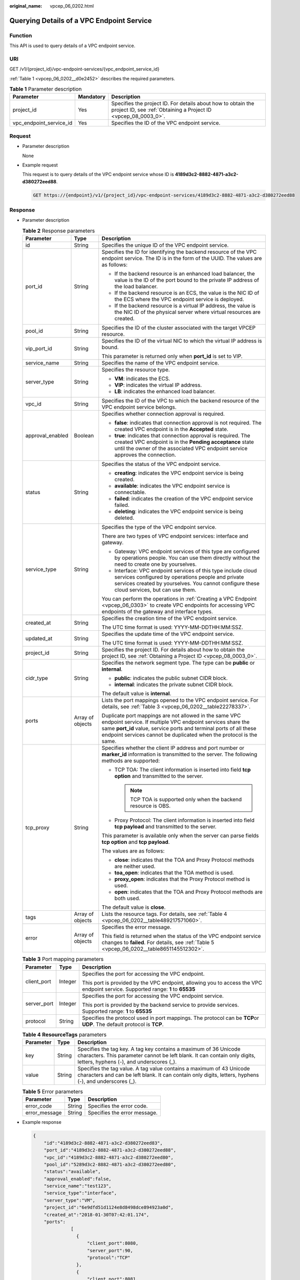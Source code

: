 :original_name: vpcep_06_0202.html

.. _vpcep_06_0202:

Querying Details of a VPC Endpoint Service
==========================================

Function
--------

This API is used to query details of a VPC endpoint service.

URI
---

GET /v1/{project_id}/vpc-endpoint-services/{vpc_endpoint_service_id}

:ref:`Table 1 <vpcep_06_0202__d0e2452>` describes the required parameters.

.. _vpcep_06_0202__d0e2452:

.. table:: **Table 1** Parameter description

   +-------------------------+-----------+--------------------------------------------------------------------------------------------------------------------------------+
   | Parameter               | Mandatory | Description                                                                                                                    |
   +=========================+===========+================================================================================================================================+
   | project_id              | Yes       | Specifies the project ID. For details about how to obtain the project ID, see :ref:`Obtaining a Project ID <vpcep_08_0003_0>`. |
   +-------------------------+-----------+--------------------------------------------------------------------------------------------------------------------------------+
   | vpc_endpoint_service_id | Yes       | Specifies the ID of the VPC endpoint service.                                                                                  |
   +-------------------------+-----------+--------------------------------------------------------------------------------------------------------------------------------+

Request
-------

-  Parameter description

   None

-  Example request

   This request is to query details of the VPC endpoint service whose ID is **4189d3c2-8882-4871-a3c2-d380272eed88**.

   .. code-block:: text

      GET https://{endpoint}/v1/{project_id}/vpc-endpoint-services/4189d3c2-8882-4871-a3c2-d380272eed88

Response
--------

-  Parameter description

   .. table:: **Table 2** Response parameters

      +-----------------------+-----------------------+-------------------------------------------------------------------------------------------------------------------------------------------------------------------------------------------------------------------------------------------------------------------+
      | Parameter             | Type                  | Description                                                                                                                                                                                                                                                       |
      +=======================+=======================+===================================================================================================================================================================================================================================================================+
      | id                    | String                | Specifies the unique ID of the VPC endpoint service.                                                                                                                                                                                                              |
      +-----------------------+-----------------------+-------------------------------------------------------------------------------------------------------------------------------------------------------------------------------------------------------------------------------------------------------------------+
      | port_id               | String                | Specifies the ID for identifying the backend resource of the VPC endpoint service. The ID is in the form of the UUID. The values are as follows:                                                                                                                  |
      |                       |                       |                                                                                                                                                                                                                                                                   |
      |                       |                       | -  If the backend resource is an enhanced load balancer, the value is the ID of the port bound to the private IP address of the load balancer.                                                                                                                    |
      |                       |                       | -  If the backend resource is an ECS, the value is the NIC ID of the ECS where the VPC endpoint service is deployed.                                                                                                                                              |
      |                       |                       | -  If the backend resource is a virtual IP address, the value is the NIC ID of the physical server where virtual resources are created.                                                                                                                           |
      +-----------------------+-----------------------+-------------------------------------------------------------------------------------------------------------------------------------------------------------------------------------------------------------------------------------------------------------------+
      | pool_id               | String                | Specifies the ID of the cluster associated with the target VPCEP resource.                                                                                                                                                                                        |
      +-----------------------+-----------------------+-------------------------------------------------------------------------------------------------------------------------------------------------------------------------------------------------------------------------------------------------------------------+
      | vip_port_id           | String                | Specifies the ID of the virtual NIC to which the virtual IP address is bound.                                                                                                                                                                                     |
      |                       |                       |                                                                                                                                                                                                                                                                   |
      |                       |                       | This parameter is returned only when **port_id** is set to VIP.                                                                                                                                                                                                   |
      +-----------------------+-----------------------+-------------------------------------------------------------------------------------------------------------------------------------------------------------------------------------------------------------------------------------------------------------------+
      | service_name          | String                | Specifies the name of the VPC endpoint service.                                                                                                                                                                                                                   |
      +-----------------------+-----------------------+-------------------------------------------------------------------------------------------------------------------------------------------------------------------------------------------------------------------------------------------------------------------+
      | server_type           | String                | Specifies the resource type.                                                                                                                                                                                                                                      |
      |                       |                       |                                                                                                                                                                                                                                                                   |
      |                       |                       | -  **VM**: indicates the ECS.                                                                                                                                                                                                                                     |
      |                       |                       | -  **VIP**: indicates the virtual IP address.                                                                                                                                                                                                                     |
      |                       |                       | -  **LB**: indicates the enhanced load balancer.                                                                                                                                                                                                                  |
      +-----------------------+-----------------------+-------------------------------------------------------------------------------------------------------------------------------------------------------------------------------------------------------------------------------------------------------------------+
      | vpc_id                | String                | Specifies the ID of the VPC to which the backend resource of the VPC endpoint service belongs.                                                                                                                                                                    |
      +-----------------------+-----------------------+-------------------------------------------------------------------------------------------------------------------------------------------------------------------------------------------------------------------------------------------------------------------+
      | approval_enabled      | Boolean               | Specifies whether connection approval is required.                                                                                                                                                                                                                |
      |                       |                       |                                                                                                                                                                                                                                                                   |
      |                       |                       | -  **false**: indicates that connection approval is not required. The created VPC endpoint is in the **Accepted** state.                                                                                                                                          |
      |                       |                       | -  **true**: indicates that connection approval is required. The created VPC endpoint is in the **Pending acceptance** state until the owner of the associated VPC endpoint service approves the connection.                                                      |
      +-----------------------+-----------------------+-------------------------------------------------------------------------------------------------------------------------------------------------------------------------------------------------------------------------------------------------------------------+
      | status                | String                | Specifies the status of the VPC endpoint service.                                                                                                                                                                                                                 |
      |                       |                       |                                                                                                                                                                                                                                                                   |
      |                       |                       | -  **creating**: indicates the VPC endpoint service is being created.                                                                                                                                                                                             |
      |                       |                       | -  **available**: indicates the VPC endpoint service is connectable.                                                                                                                                                                                              |
      |                       |                       | -  **failed**: indicates the creation of the VPC endpoint service failed.                                                                                                                                                                                         |
      |                       |                       | -  **deleting**: indicates the VPC endpoint service is being deleted.                                                                                                                                                                                             |
      +-----------------------+-----------------------+-------------------------------------------------------------------------------------------------------------------------------------------------------------------------------------------------------------------------------------------------------------------+
      | service_type          | String                | Specifies the type of the VPC endpoint service.                                                                                                                                                                                                                   |
      |                       |                       |                                                                                                                                                                                                                                                                   |
      |                       |                       | There are two types of VPC endpoint services: interface and gateway.                                                                                                                                                                                              |
      |                       |                       |                                                                                                                                                                                                                                                                   |
      |                       |                       | -  Gateway: VPC endpoint services of this type are configured by operations people. You can use them directly without the need to create one by yourselves.                                                                                                       |
      |                       |                       | -  Interface: VPC endpoint services of this type include cloud services configured by operations people and private services created by yourselves. You cannot configure these cloud services, but can use them.                                                  |
      |                       |                       |                                                                                                                                                                                                                                                                   |
      |                       |                       | You can perform the operations in :ref:`Creating a VPC Endpoint <vpcep_06_0303>` to create VPC endpoints for accessing VPC endpoints of the gateway and interface types.                                                                                          |
      +-----------------------+-----------------------+-------------------------------------------------------------------------------------------------------------------------------------------------------------------------------------------------------------------------------------------------------------------+
      | created_at            | String                | Specifies the creation time of the VPC endpoint service.                                                                                                                                                                                                          |
      |                       |                       |                                                                                                                                                                                                                                                                   |
      |                       |                       | The UTC time format is used: YYYY-MM-DDTHH:MM:SSZ.                                                                                                                                                                                                                |
      +-----------------------+-----------------------+-------------------------------------------------------------------------------------------------------------------------------------------------------------------------------------------------------------------------------------------------------------------+
      | updated_at            | String                | Specifies the update time of the VPC endpoint service.                                                                                                                                                                                                            |
      |                       |                       |                                                                                                                                                                                                                                                                   |
      |                       |                       | The UTC time format is used: YYYY-MM-DDTHH:MM:SSZ.                                                                                                                                                                                                                |
      +-----------------------+-----------------------+-------------------------------------------------------------------------------------------------------------------------------------------------------------------------------------------------------------------------------------------------------------------+
      | project_id            | String                | Specifies the project ID. For details about how to obtain the project ID, see :ref:`Obtaining a Project ID <vpcep_08_0003_0>`.                                                                                                                                    |
      +-----------------------+-----------------------+-------------------------------------------------------------------------------------------------------------------------------------------------------------------------------------------------------------------------------------------------------------------+
      | cidr_type             | String                | Specifies the network segment type. The type can be **public** or **internal**.                                                                                                                                                                                   |
      |                       |                       |                                                                                                                                                                                                                                                                   |
      |                       |                       | -  **public**: indicates the public subnet CIDR block.                                                                                                                                                                                                            |
      |                       |                       | -  **internal**: indicates the private subnet CIDR block.                                                                                                                                                                                                         |
      |                       |                       |                                                                                                                                                                                                                                                                   |
      |                       |                       | The default value is **internal**.                                                                                                                                                                                                                                |
      +-----------------------+-----------------------+-------------------------------------------------------------------------------------------------------------------------------------------------------------------------------------------------------------------------------------------------------------------+
      | ports                 | Array of objects      | Lists the port mappings opened to the VPC endpoint service. For details, see :ref:`Table 3 <vpcep_06_0202__table22278337>`.                                                                                                                                       |
      |                       |                       |                                                                                                                                                                                                                                                                   |
      |                       |                       | Duplicate port mappings are not allowed in the same VPC endpoint service. If multiple VPC endpoint services share the same **port_id** value, service ports and terminal ports of all these endpoint services cannot be duplicated when the protocol is the same. |
      +-----------------------+-----------------------+-------------------------------------------------------------------------------------------------------------------------------------------------------------------------------------------------------------------------------------------------------------------+
      | tcp_proxy             | String                | Specifies whether the client IP address and port number or **marker_id** information is transmitted to the server. The following methods are supported:                                                                                                           |
      |                       |                       |                                                                                                                                                                                                                                                                   |
      |                       |                       | -  TCP TOA: The client information is inserted into field **tcp option** and transmitted to the server.                                                                                                                                                           |
      |                       |                       |                                                                                                                                                                                                                                                                   |
      |                       |                       |    .. note::                                                                                                                                                                                                                                                      |
      |                       |                       |                                                                                                                                                                                                                                                                   |
      |                       |                       |       TCP TOA is supported only when the backend resource is OBS.                                                                                                                                                                                                 |
      |                       |                       |                                                                                                                                                                                                                                                                   |
      |                       |                       | -  Proxy Protocol: The client information is inserted into field **tcp payload** and transmitted to the server.                                                                                                                                                   |
      |                       |                       |                                                                                                                                                                                                                                                                   |
      |                       |                       | This parameter is available only when the server can parse fields **tcp option** and **tcp payload**.                                                                                                                                                             |
      |                       |                       |                                                                                                                                                                                                                                                                   |
      |                       |                       | The values are as follows:                                                                                                                                                                                                                                        |
      |                       |                       |                                                                                                                                                                                                                                                                   |
      |                       |                       | -  **close**: indicates that the TOA and Proxy Protocol methods are neither used.                                                                                                                                                                                 |
      |                       |                       | -  **toa_open**: indicates that the TOA method is used.                                                                                                                                                                                                           |
      |                       |                       | -  **proxy_open**: indicates that the Proxy Protocol method is used.                                                                                                                                                                                              |
      |                       |                       | -  **open**: indicates that the TOA and Proxy Protocol methods are both used.                                                                                                                                                                                     |
      |                       |                       |                                                                                                                                                                                                                                                                   |
      |                       |                       | The default value is **close**.                                                                                                                                                                                                                                   |
      +-----------------------+-----------------------+-------------------------------------------------------------------------------------------------------------------------------------------------------------------------------------------------------------------------------------------------------------------+
      | tags                  | Array of objects      | Lists the resource tags. For details, see :ref:`Table 4 <vpcep_06_0202__table489217571060>`.                                                                                                                                                                      |
      +-----------------------+-----------------------+-------------------------------------------------------------------------------------------------------------------------------------------------------------------------------------------------------------------------------------------------------------------+
      | error                 | Array of objects      | Specifies the error message.                                                                                                                                                                                                                                      |
      |                       |                       |                                                                                                                                                                                                                                                                   |
      |                       |                       | This field is returned when the status of the VPC endpoint service changes to **failed**. For details, see :ref:`Table 5 <vpcep_06_0202__table8651145512302>`.                                                                                                    |
      +-----------------------+-----------------------+-------------------------------------------------------------------------------------------------------------------------------------------------------------------------------------------------------------------------------------------------------------------+

   .. _vpcep_06_0202__table22278337:

   .. table:: **Table 3** Port mapping parameters

      +-----------------------+-----------------------+---------------------------------------------------------------------------------------------------------------------------------+
      | Parameter             | Type                  | Description                                                                                                                     |
      +=======================+=======================+=================================================================================================================================+
      | client_port           | Integer               | Specifies the port for accessing the VPC endpoint.                                                                              |
      |                       |                       |                                                                                                                                 |
      |                       |                       | This port is provided by the VPC endpoint, allowing you to access the VPC endpoint service. Supported range: **1** to **65535** |
      +-----------------------+-----------------------+---------------------------------------------------------------------------------------------------------------------------------+
      | server_port           | Integer               | Specifies the port for accessing the VPC endpoint service.                                                                      |
      |                       |                       |                                                                                                                                 |
      |                       |                       | This port is provided by the backend service to provide services. Supported range: **1** to **65535**                           |
      +-----------------------+-----------------------+---------------------------------------------------------------------------------------------------------------------------------+
      | protocol              | String                | Specifies the protocol used in port mappings. The protocol can be **TCP**\ or **UDP**. The default protocol is **TCP**.         |
      +-----------------------+-----------------------+---------------------------------------------------------------------------------------------------------------------------------+

   .. _vpcep_06_0202__table489217571060:

   .. table:: **Table 4** **ResourceTags** parameters

      +-----------+--------+-------------------------------------------------------------------------------------------------------------------------------------------------------------------------------------------+
      | Parameter | Type   | Description                                                                                                                                                                               |
      +===========+========+===========================================================================================================================================================================================+
      | key       | String | Specifies the tag key. A tag key contains a maximum of 36 Unicode characters. This parameter cannot be left blank. It can contain only digits, letters, hyphens (-), and underscores (_). |
      +-----------+--------+-------------------------------------------------------------------------------------------------------------------------------------------------------------------------------------------+
      | value     | String | Specifies the tag value. A tag value contains a maximum of 43 Unicode characters and can be left blank. It can contain only digits, letters, hyphens (-), and underscores (_).            |
      +-----------+--------+-------------------------------------------------------------------------------------------------------------------------------------------------------------------------------------------+

   .. _vpcep_06_0202__table8651145512302:

   .. table:: **Table 5** Error parameters

      ============= ====== ============================
      Parameter     Type   Description
      ============= ====== ============================
      error_code    String Specifies the error code.
      error_message String Specifies the error message.
      ============= ====== ============================

-  Example response

   .. code-block::

      {
          "id":"4189d3c2-8882-4871-a3c2-d380272eed83",
          "port_id":"4189d3c2-8882-4871-a3c2-d380272eed88",
          "vpc_id":"4189d3c2-8882-4871-a3c2-d380272eed80",
          "pool_id":"5289d3c2-8882-4871-a3c2-d380272eed80",
          "status":"available",
          "approval_enabled":false,
          "service_name":"test123",
          "service_type":"interface",
          "server_type":"VM",
          "project_id":"6e9dfd51d1124e8d8498dce894923a0d",
          "created_at":"2018-01-30T07:42:01.174",
          "ports":
                    [
                      {
                          "client_port":8080,
                          "server_port":90,
                          "protocol":"TCP"
                      },
                      {
                          "client_port":8081,
                          "server_port":80,
                          "protocol":"TCP"
                      }
                    ]
      }

Status Code
-----------

For details about status codes, see :ref:`Status Code <vpcep_08_0001>`.
